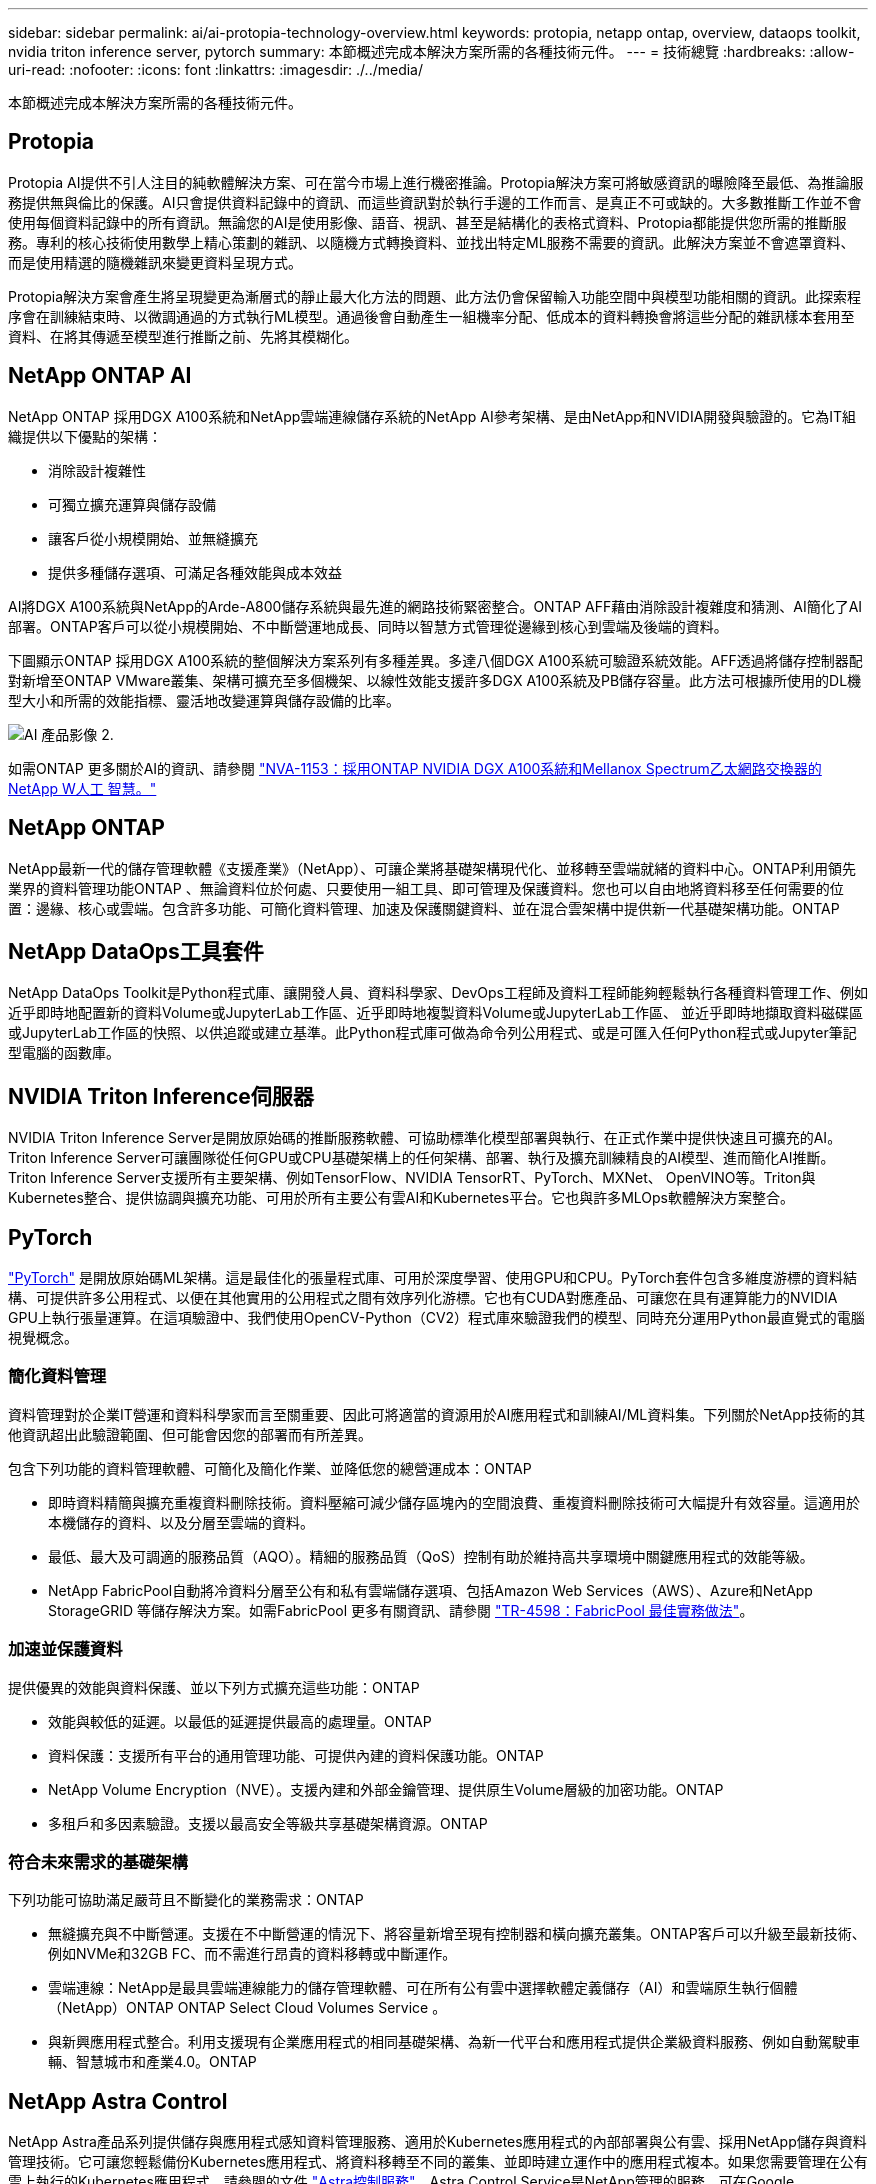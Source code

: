 ---
sidebar: sidebar 
permalink: ai/ai-protopia-technology-overview.html 
keywords: protopia, netapp ontap, overview, dataops toolkit, nvidia triton inference server, pytorch 
summary: 本節概述完成本解決方案所需的各種技術元件。 
---
= 技術總覽
:hardbreaks:
:allow-uri-read: 
:nofooter: 
:icons: font
:linkattrs: 
:imagesdir: ./../media/


[role="lead"]
本節概述完成本解決方案所需的各種技術元件。



== Protopia

Protopia AI提供不引人注目的純軟體解決方案、可在當今市場上進行機密推論。Protopia解決方案可將敏感資訊的曝險降至最低、為推論服務提供無與倫比的保護。AI只會提供資料記錄中的資訊、而這些資訊對於執行手邊的工作而言、是真正不可或缺的。大多數推斷工作並不會使用每個資料記錄中的所有資訊。無論您的AI是使用影像、語音、視訊、甚至是結構化的表格式資料、Protopia都能提供您所需的推斷服務。專利的核心技術使用數學上精心策劃的雜訊、以隨機方式轉換資料、並找出特定ML服務不需要的資訊。此解決方案並不會遮罩資料、而是使用精選的隨機雜訊來變更資料呈現方式。

Protopia解決方案會產生將呈現變更為漸層式的靜止最大化方法的問題、此方法仍會保留輸入功能空間中與模型功能相關的資訊。此探索程序會在訓練結束時、以微調通過的方式執行ML模型。通過後會自動產生一組機率分配、低成本的資料轉換會將這些分配的雜訊樣本套用至資料、在將其傳遞至模型進行推斷之前、先將其模糊化。



== NetApp ONTAP AI

NetApp ONTAP 採用DGX A100系統和NetApp雲端連線儲存系統的NetApp AI參考架構、是由NetApp和NVIDIA開發與驗證的。它為IT組織提供以下優點的架構：

* 消除設計複雜性
* 可獨立擴充運算與儲存設備
* 讓客戶從小規模開始、並無縫擴充
* 提供多種儲存選項、可滿足各種效能與成本效益


AI將DGX A100系統與NetApp的Arde-A800儲存系統與最先進的網路技術緊密整合。ONTAP AFF藉由消除設計複雜度和猜測、AI簡化了AI部署。ONTAP客戶可以從小規模開始、不中斷營運地成長、同時以智慧方式管理從邊緣到核心到雲端及後端的資料。

下圖顯示ONTAP 採用DGX A100系統的整個解決方案系列有多種差異。多達八個DGX A100系統可驗證系統效能。AFF透過將儲存控制器配對新增至ONTAP VMware叢集、架構可擴充至多個機架、以線性效能支援許多DGX A100系統及PB儲存容量。此方法可根據所使用的DL機型大小和所需的效能指標、靈活地改變運算與儲存設備的比率。

image::ai-protopia-image2.png[AI 產品影像 2.]

如需ONTAP 更多關於AI的資訊、請參閱 https://www.netapp.com/pdf.html?item=/media/21793-nva-1153-design.pdf["NVA-1153：採用ONTAP NVIDIA DGX A100系統和Mellanox Spectrum乙太網路交換器的NetApp W人工 智慧。"^]



== NetApp ONTAP

NetApp最新一代的儲存管理軟體《支援產業》（NetApp）、可讓企業將基礎架構現代化、並移轉至雲端就緒的資料中心。ONTAP利用領先業界的資料管理功能ONTAP 、無論資料位於何處、只要使用一組工具、即可管理及保護資料。您也可以自由地將資料移至任何需要的位置：邊緣、核心或雲端。包含許多功能、可簡化資料管理、加速及保護關鍵資料、並在混合雲架構中提供新一代基礎架構功能。ONTAP



== NetApp DataOps工具套件

NetApp DataOps Toolkit是Python程式庫、讓開發人員、資料科學家、DevOps工程師及資料工程師能夠輕鬆執行各種資料管理工作、例如近乎即時地配置新的資料Volume或JupyterLab工作區、近乎即時地複製資料Volume或JupyterLab工作區、 並近乎即時地擷取資料磁碟區或JupyterLab工作區的快照、以供追蹤或建立基準。此Python程式庫可做為命令列公用程式、或是可匯入任何Python程式或Jupyter筆記型電腦的函數庫。



== NVIDIA Triton Inference伺服器

NVIDIA Triton Inference Server是開放原始碼的推斷服務軟體、可協助標準化模型部署與執行、在正式作業中提供快速且可擴充的AI。Triton Inference Server可讓團隊從任何GPU或CPU基礎架構上的任何架構、部署、執行及擴充訓練精良的AI模型、進而簡化AI推斷。Triton Inference Server支援所有主要架構、例如TensorFlow、NVIDIA TensorRT、PyTorch、MXNet、 OpenVINO等。Triton與Kubernetes整合、提供協調與擴充功能、可用於所有主要公有雲AI和Kubernetes平台。它也與許多MLOps軟體解決方案整合。



== PyTorch

https://pytorch.org/["PyTorch"^] 是開放原始碼ML架構。這是最佳化的張量程式庫、可用於深度學習、使用GPU和CPU。PyTorch套件包含多維度游標的資料結構、可提供許多公用程式、以便在其他實用的公用程式之間有效序列化游標。它也有CUDA對應產品、可讓您在具有運算能力的NVIDIA GPU上執行張量運算。在這項驗證中、我們使用OpenCV-Python（CV2）程式庫來驗證我們的模型、同時充分運用Python最直覺式的電腦視覺概念。



=== 簡化資料管理

資料管理對於企業IT營運和資料科學家而言至關重要、因此可將適當的資源用於AI應用程式和訓練AI/ML資料集。下列關於NetApp技術的其他資訊超出此驗證範圍、但可能會因您的部署而有所差異。

包含下列功能的資料管理軟體、可簡化及簡化作業、並降低您的總營運成本：ONTAP

* 即時資料精簡與擴充重複資料刪除技術。資料壓縮可減少儲存區塊內的空間浪費、重複資料刪除技術可大幅提升有效容量。這適用於本機儲存的資料、以及分層至雲端的資料。
* 最低、最大及可調適的服務品質（AQO）。精細的服務品質（QoS）控制有助於維持高共享環境中關鍵應用程式的效能等級。
* NetApp FabricPool自動將冷資料分層至公有和私有雲端儲存選項、包括Amazon Web Services（AWS）、Azure和NetApp StorageGRID 等儲存解決方案。如需FabricPool 更多有關資訊、請參閱 https://www.netapp.com/pdf.html?item=/media/17239-tr4598pdf.pdf["TR-4598：FabricPool 最佳實務做法"^]。




=== 加速並保護資料

提供優異的效能與資料保護、並以下列方式擴充這些功能：ONTAP

* 效能與較低的延遲。以最低的延遲提供最高的處理量。ONTAP
* 資料保護：支援所有平台的通用管理功能、可提供內建的資料保護功能。ONTAP
* NetApp Volume Encryption（NVE）。支援內建和外部金鑰管理、提供原生Volume層級的加密功能。ONTAP
* 多租戶和多因素驗證。支援以最高安全等級共享基礎架構資源。ONTAP




=== 符合未來需求的基礎架構

下列功能可協助滿足嚴苛且不斷變化的業務需求：ONTAP

* 無縫擴充與不中斷營運。支援在不中斷營運的情況下、將容量新增至現有控制器和橫向擴充叢集。ONTAP客戶可以升級至最新技術、例如NVMe和32GB FC、而不需進行昂貴的資料移轉或中斷運作。
* 雲端連線：NetApp是最具雲端連線能力的儲存管理軟體、可在所有公有雲中選擇軟體定義儲存（AI）和雲端原生執行個體（NetApp）ONTAP ONTAP Select Cloud Volumes Service 。
* 與新興應用程式整合。利用支援現有企業應用程式的相同基礎架構、為新一代平台和應用程式提供企業級資料服務、例如自動駕駛車輛、智慧城市和產業4.0。ONTAP




== NetApp Astra Control

NetApp Astra產品系列提供儲存與應用程式感知資料管理服務、適用於Kubernetes應用程式的內部部署與公有雲、採用NetApp儲存與資料管理技術。它可讓您輕鬆備份Kubernetes應用程式、將資料移轉至不同的叢集、並即時建立運作中的應用程式複本。如果您需要管理在公有雲上執行的Kubernetes應用程式、請參閱的文件 https://docs.netapp.com/us-en/astra-control-service/index.html["Astra控制服務"^]。Astra Control Service是NetApp管理的服務、可在Google Kubernetes Engine（GKE）和Azure Kubernetes Service（KS）中、提供Kubernetes叢集的應用程式感知資料管理功能。



== NetApp Astra Trident

Astra https://netapp.io/persistent-storage-provisioner-for-kubernetes/["Trident"^] NetApp是適用於Docker和Kubernetes的開放原始碼動態儲存協調工具、可簡化持續儲存的建立、管理和使用。Kubernetes原生應用程式Trident直接在Kubernetes叢集內執行。Trident可讓客戶將DL Container映像無縫部署到NetApp儲存設備、並為AI Container部署提供企業級體驗。Kubernetes使用者（ML開發人員、資料科學家等）可以建立、管理及自動化協調與複製、以充分利用NetApp技術所提供的進階資料管理功能。



== NetApp BlueXP 複製與同步

https://docs.netapp.com/us-en/occm/concept_cloud_sync.html["BlueXP 複製與同步"^] 是一項NetApp服務、可快速且安全地同步資料。無論您需要在內部部署 NFS 或 SMB 檔案共用之間傳輸檔案、 NetApp StorageGRID 、 NetApp ONTAP S3 、 NetApp Cloud Volumes Service 、 Azure NetApp Files 、 Amazon Simple Storage Service （ Amazon S3 ）、 Amazon Elastic File System （ Amazon EFS ）、 Azure Blob 、 Google Cloud Storage 、 或者 IBM Cloud Object Storage 、 BlueXP 複製與同步功能可快速安全地將檔案移至所需的位置。資料傳輸完成後、即可在來源和目標上完全使用。BlueXP 複製和 Syncc 會根據預先定義的排程持續同步資料、只移動資料量、將資料複寫所花的時間和金錢降到最低。BlueXP 複製與同步是一種軟體即服務（ SaaS ）工具、設定與使用極為簡單。BlueXP 複製與同步所觸發的資料傳輸是由資料代理人執行。您可以在 AWS 、 Azure 、 Google Cloud Platform 或內部部署中部署 BlueXP 複製和同步資料代理人。



== NetApp BlueXP 分類

採用強大的AI演算法、  https://bluexp.netapp.com/netapp-cloud-data-sense["NetApp BlueXP 分類"^] 在整個資料產業中提供自動化控管與資料治理功能。您可以輕鬆找出成本節約效益、找出法規遵循與隱私權的考量、並找出最佳化商機。BlueXP 分類儀表板可讓您深入瞭解如何識別重複的資料、以消除備援、對應個人、非個人及敏感資料、並針對敏感資料和異常狀況開啟警示。

